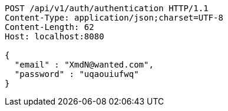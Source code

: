 [source,http,options="nowrap"]
----
POST /api/v1/auth/authentication HTTP/1.1
Content-Type: application/json;charset=UTF-8
Content-Length: 62
Host: localhost:8080

{
  "email" : "XmdN@wanted.com",
  "password" : "uqaouiufwq"
}
----